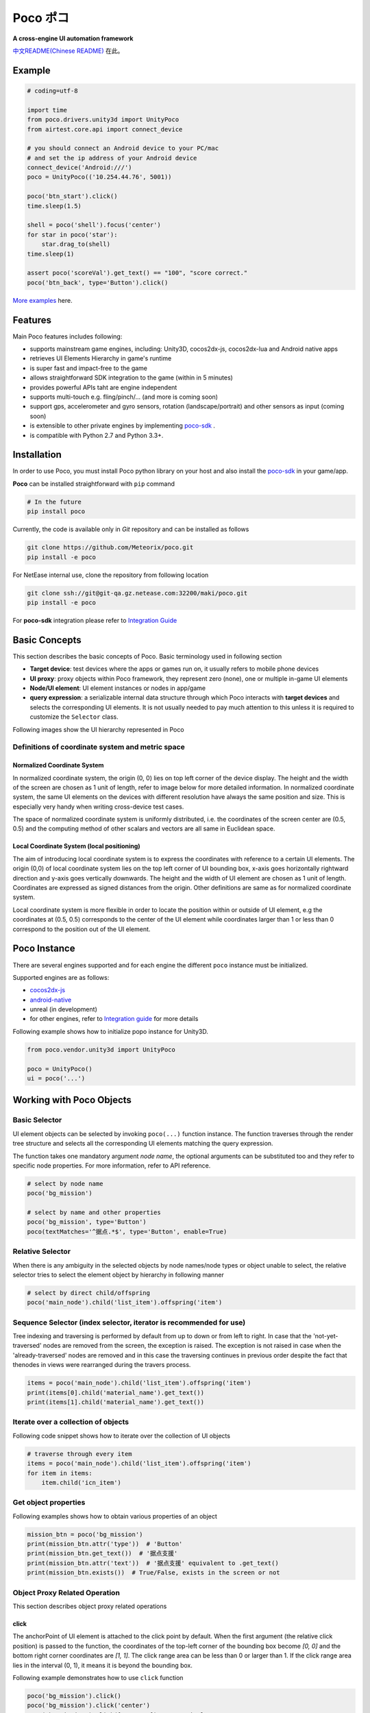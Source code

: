 
Poco ポコ
=======

**A cross-engine UI automation framework**

`中文README(Chinese README)`_ 在此。

Example
-------

.. image:: doc/img/overview.gif

.. code-block:: python

    # coding=utf-8

    import time
    from poco.drivers.unity3d import UnityPoco
    from airtest.core.api import connect_device

    # you should connect an Android device to your PC/mac
    # and set the ip address of your Android device
    connect_device('Android:///')
    poco = UnityPoco(('10.254.44.76', 5001))

    poco('btn_start').click()
    time.sleep(1.5)

    shell = poco('shell').focus('center')
    for star in poco('star'):
        star.drag_to(shell)
    time.sleep(1)

    assert poco('scoreVal').get_text() == "100", "score correct."
    poco('btn_back', type='Button').click()

`More examples`_ here.

Features
--------

Main Poco features includes following:

* supports mainstream game engines, including: Unity3D, cocos2dx-js, cocos2dx-lua and Android native apps
* retrieves UI Elements Hierarchy in game's runtime
* is super fast and impact-free to the game
* allows straightforward SDK integration to the game (within in 5 minutes)
* provides powerful APIs taht are engine independent
* supports multi-touch e.g. fling/pinch/... (and more is coming soon)
* support gps, accelerometer and gyro sensors, rotation (landscape/portrait) and other sensors as input (coming soon)
* is extensible to other private engines by implementing `poco-sdk`_ .
* is compatible with Python 2.7 and Python 3.3+.

Installation
------------

.. should I install Airtest first?

In order to use Poco, you must install Poco python library on your host and also install the `poco-sdk`_ in
your game/app.

**Poco** can be installed straightforward with ``pip`` command

.. code-block:: bash

    # In the future
    pip install poco

Currently, the code is available only in `Git` repository and can be installed as follows

.. code-block:: bash

    git clone https://github.com/Meteorix/poco.git
    pip install -e poco

For NetEase internal use, clone the repository from following location

.. code-block:: bash

    git clone ssh://git@git-qa.gz.netease.com:32200/maki/poco.git
    pip install -e poco

For **poco-sdk** integration please refer to `Integration Guide`_


Basic Concepts
--------------

This section describes the basic concepts of Poco. Basic terminology used in following section

* **Target device**: test devices where the apps or games run on, it usually refers to mobile phone devices
* **UI proxy**: proxy objects within Poco framework, they represent zero (none), one or multiple in-game UI elements
* **Node/UI element**: UI element instances or nodes in app/game
* **query expression**: a serializable internal data structure through which Poco interacts with **target devices** and 
  selects the corresponding UI elements. It is not usually needed to pay much attention to this unless it is required 
  to customize the ``Selector`` class.

Following images show the UI hierarchy represented in Poco

.. image:: doc/img/hunter-inspector.png
.. image:: doc/img/hunter-inspector-text-attribute.png
.. image:: doc/img/hunter-inspector-hierarchy-relations.png

Definitions of coordinate system and metric space
"""""""""""""""""""""""""""""""""""""""""""""""""

Normalized Coordinate System
''''''''''''''''''''''''''''

In normalized coordinate system, the origin (0, 0) lies on top left corner of the device display. The height and the
width of the screen are chosen as 1 unit of length, refer to image below for more detailed information.
In normalized coordinate system, the same UI elements on the devices with different resolution have always the same
position and size. This is especially very handy when writing cross-device test cases.

The space of normalized coordinate system is uniformly distributed, i.e. the coordinates of the screen center are
(0.5, 0.5) and the computing method of other scalars and vectors are all same in Euclidean space.

.. image:: doc/img/hunter-poco-coordinate-system.png

Local Coordinate System (local positioning)
'''''''''''''''''''''''''''''''''''''''''''

The aim of introducing local coordinate system is to express the coordinates with reference to a certain UI elements.
The origin (0,0) of local coordinate system lies on the top left corner of UI bounding box, x-axis goes horizontally
rightward direction and y-axis goes vertically downwards. The height and the width of UI element are chosen as 1 unit of
length. Coordinates are expressed as signed distances from the origin. Other definitions are same as for normalized
coordinate system.

Local coordinate system is more flexible in order to locate the position within or outside of UI element, e.g
the coordinates at (0.5, 0.5) corresponds to the center of the UI element while coordinates larger than 1 or less than 0
correspond to the position out of the UI element.


Poco Instance
-------------

There are several engines supported and for each engine the different ``poco`` instance must be initialized.

Supported engines are as follows:

* `cocos2dx-js`_
* `android-native`_
* unreal (in development)
* for other engines, refer to `Integration guide`_ for more details

Following example shows how to initialize popo instance for Unity3D.

.. code-block:: python

    from poco.vendor.unity3d import UnityPoco
    
    poco = UnityPoco()
    ui = poco('...')


Working with Poco Objects
-------------------------

Basic Selector
""""""""""""""

UI element objects can be selected by invoking ``poco(...)`` function instance. The function traverses through the
render tree structure and selects all the corresponding UI elements matching the query expression.

The function takes one mandatory argument `node name`, the optional arguments can be substituted too and they refer to
specific node properties. For more information, refer to API reference.


.. code-block:: python

    # select by node name
    poco('bg_mission')
    
    # select by name and other properties
    poco('bg_mission', type='Button')
    poco(textMatches='^据点.*$', type='Button', enable=True)


.. image:: doc/img/hunter-poco-select-simple.png


Relative Selector
"""""""""""""""""

When there is any ambiguity in the selected objects by node names/node types or object unable to select, the relative
selector tries to select the element object by hierarchy in following manner

.. code-block:: python

    # select by direct child/offspring
    poco('main_node').child('list_item').offspring('item')


.. image:: doc/img/hunter-poco-select-relative.png

Sequence Selector (index selector, iterator is recommended for use)
"""""""""""""""""""""""""""""""""""""""""""""""""""""""""""""""""""

Tree indexing and traversing is performed by default from up to down or from left to right. In case that
the 'not-yet-traversed' nodes are removed from the screen, the exception is raised. The exception is not raised in case
when the 'already-traversed' nodes are removed and in this case the traversing continues in previous order despite
the fact that thenodes in views were rearranged during the travers process.

.. code-block:: python

    items = poco('main_node').child('list_item').offspring('item')
    print(items[0].child('material_name').get_text())
    print(items[1].child('material_name').get_text())

.. image:: doc/img/hunter-poco-select-sequence.png

Iterate over a collection of objects
""""""""""""""""""""""""""""""""""""

Following code snippet shows how to iterate over the collection of UI objects

.. code-block:: python

    # traverse through every item
    items = poco('main_node').child('list_item').offspring('item')
    for item in items:
        item.child('icn_item')


.. image:: doc/img/hunter-poco-iteration.png

Get object properties
"""""""""""""""""""""

Following examples shows how to obtain various properties of an object

.. code-block:: python
    
    mission_btn = poco('bg_mission')
    print(mission_btn.attr('type'))  # 'Button'
    print(mission_btn.get_text())  # '据点支援'
    print(mission_btn.attr('text'))  # '据点支援' equivalent to .get_text()
    print(mission_btn.exists())  # True/False, exists in the screen or not


Object Proxy Related Operation
""""""""""""""""""""""""""""""

This section describes object proxy related operations

click
'''''

The anchorPoint of UI element is attached to the click point by default. When the first argument
(the relative click position) is passed to the function, the coordinates of the top-left corner of the bounding box
become `[0, 0]` and the bottom right corner coordinates are `[1, 1]`. The click range area can be less than 0 or larger
than 1. If the click range area lies in the interval (0, 1), it means it is beyond the bounding box.

Following example demonstrates how to use ``click`` function

.. code-block:: python

    poco('bg_mission').click()
    poco('bg_mission').click('center')
    poco('bg_mission').click([0.5, 0.5])    # equivalent to center
    poco('bg_mission').focus([0.5, 0.5]).click()  # equivalent to above expression


.. image:: doc/img/hunter-poco-click.png

swipe
'''''

The anchorPoint of UI element is taken as the origin, the swipe action is performed towards the given direction with
the certain distance.

Following example shows how to use the ``swipe`` function

.. code-block:: python

    joystick = poco('movetouch_panel').child('point_img')
    joystick.swipe('up')
    joystick.swipe([0.2, -0.2])  # swipe sqrt(0.08) unit distance at 45 degree angle up-and-right
    joystick.swipe([0.2, -0.2], duration=0.5)


.. image:: doc/img/hunter-poco-swipe.png

drag
''''
 
Drag from current UI element to the target UI element.

Following example shows how to use the ``drag_to`` function

.. code-block:: python

    poco(text='突破芯片').drag_to(poco(text='岩石司康饼'))


.. image:: doc/img/hunter-poco-drag.png

focus (local positioning)
'''''''''''''''''''''''''

The anchorPoint is set as the origin when conducting operations related to the node coordinates. If the the local click
area is need, the focus function can be used. The coordinate system is similar to the screen coordinates - the origin
is put to the top left corner of the bounding box and with length of unit of 1, i.e the coordinates of the center are
then `[0.5, 0.5]` and the bottom right corner has coordinates `[1, 1]`.


.. code-block:: python

    poco('bg_mission').focus('center').click()  # click the center


The focus function can also be used as internal positioning within the objects. Following example demonstrates the implementation of `scroll` operation in `ScrollView`.

.. code-block:: python

    scrollView = poco(type='ScollView')
    scrollView.focus([0.5, 0.8]).drag_to(scrollView.focus([0.5, 0.2]))


wait
''''

Wait for the target objects on the screen and return the object itself. If the object the object exists, return it
immediately, otherwise return after timeout.

.. code-block:: python

    poco('bg_mission').wait(5).click()  # wait 5 seconds at most，click once the object appears
    poco('bg_mission').wait(5).exists()  # wait 5 seconds at most，return Exists or Not Exists


Global Operation
""""""""""""""""

`Poco` framework also allows to perform the operations without any UI elements selected. These operations are called
`global` operations.

click
'''''

.. code-block:: python

    poco.click([0.5, 0.5])  # click the center of screen
    poco.long_click([0.5, 0.5], duration=3)


swipe
'''''

.. code-block:: python

    # swipe from A to B
    point_a = [0.1, 0.1]
    center = [0.5, 0.5]
    poco.swipe(point_a, center)
    
    # swipe from A by given direction
    direction = [0.1, 0]
    poco.swipe(point_a, direction=direction)


snapshot
''''''''

Take a screenshot of the current screen and save it to file.

**Note**: ``snapshot``  is not supported in some engine implementation of poco.

.. code-block:: python

    from base64 import b64decode
    
    b64img = poco.snapshot(width=720)
    open('screen.png', 'wb').write(b64decode(b64img))


Exceptions
----------

This sections describes the Poco framework errors and exceptions.

PocoTargetTimeout
"""""""""""""""""

.. code-block:: python

    from poco.exceptions import PocoTargetTimeout
    
    try:
        poco('guide_panel', type='ImageView').wait_for_appearance()
    except PocoTargetTimeout:
        # bugs here as the panel not shown
        raise


PocoNoSuchNodeException
"""""""""""""""""""""""

.. code-block:: python

    from poco.exceptions import PocoNoSuchNodeException
    
    img = poco('guide_panel', type='ImageView')
    try:
        if not img.exists():
            img.click()
    except PocoNoSuchNodeException:
        # If attempt to operate inexistent nodes, an exception will be thrown
        pass


Unit Test
---------

Poco is an automation test framework. For unit testing, please refer to `PocoUnit`_ section. PocoUnit provides a full 
set of assertion methods and furthermore, it is also compatible with the ``unittest`` in Python standard library.

..
 下面的连接要替换成绝对路径

.. _中文README(Chinese README): 
.. _poco-sdk: doc/integration.html
.. _Integration Guide: doc/integration.html
.. _More examples: doc/poco-example/index.html
.. _PocoUnit: http://git-qa.gz.netease.com/maki/PocoUnit

..
 下面是对应sdk的下载链接

.. _cocos2dx-js:
.. _android-native:
